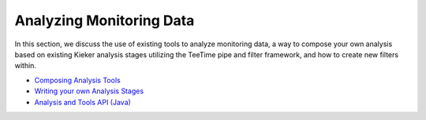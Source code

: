 .. _analyzing-monitoring-data:

Analyzing Monitoring Data 
=========================

.. todo::
  
  References and links must be refreshed.

In this section, we discuss the use of existing tools to analyze
monitoring data, a way to compose your own analysis based on existing
Kieker analysis stages utilizing the TeeTime pipe and filter framework,
and how to create new filters within.

-  `Composing Analysis Tools <Composing-Analysis-Tools.rst>`_
-  `Writing your own Analysis Stages <Writing-your-own-Analysis-Stages.rst>`_
-  `Analysis and Tools API (Java) <Analysis-and-Tools-API.rst>`_

